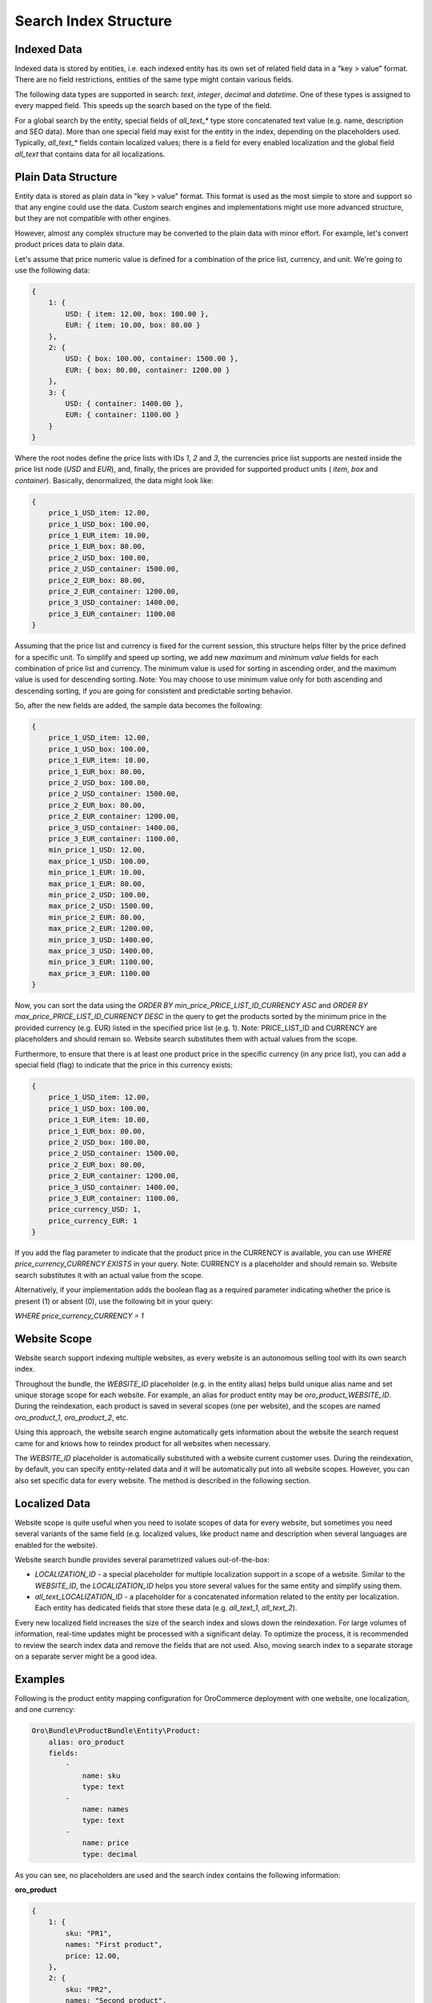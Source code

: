 Search Index Structure
======================

Indexed Data
------------

Indexed data is stored by entities, i.e. each indexed entity has its own set of related field data in a "key > value" format. There are no field restrictions, entities of the same type might contain various fields.

The following data types are supported in search: `text`, `integer`, `decimal` and `datetime`. One of these types is assigned to every mapped field. This speeds up the search based on the type of the field.

For a global search by the entity, special fields of `all_text_*` type store concatenated text value (e.g. name, description and SEO data). More than one special field may exist for the entity in the index, depending on the placeholders used. Typically, `all_text_*` fields contain localized values; there is a field for every enabled localization and the global field `all_text` that contains data for all localizations.

Plain Data Structure
--------------------

Entity data is stored as plain data in "key > value" format. This format is used as the most simple to store and support so that any engine could use the data. Custom search engines and implementations might use more advanced structure, but they are not compatible with other engines.

However, almost any complex structure may be converted to the plain data with minor effort. For example, let's convert product prices data to plain data.

Let's assume that price numeric value is defined for a combination of the price list, currency, and unit. We're going to use the following data:

.. code-block:: javascript


    {
        1: {
            USD: { item: 12.00, box: 100.00 },
            EUR: { item: 10.00, box: 80.00 }
        },
        2: {
            USD: { box: 100.00, container: 1500.00 },
            EUR: { box: 80.00, container: 1200.00 }
        },
        3: {
            USD: { container: 1400.00 },
            EUR: { container: 1100.00 }
        }
    }

Where the root nodes define the price lists with IDs `1`, `2` and `3`, the currencies price list supports are nested inside the price list node (`USD` and `EUR`), and, finally, the prices are provided for supported product units ( `item`, `box` and `container`). Basically, denormalized, the data might look like:

.. code-block:: javascript


    {
        price_1_USD_item: 12.00,
        price_1_USD_box: 100.00,
        price_1_EUR_item: 10.00,
        price_1_EUR_box: 80.00,
        price_2_USD_box: 100.00,
        price_2_USD_container: 1500.00,
        price_2_EUR_box: 80.00,
        price_2_EUR_container: 1200.00,
        price_3_USD_container: 1400.00,
        price_3_EUR_container: 1100.00
    }

Assuming that the price list and currency is fixed for the current session, this structure helps filter by the price defined for a specific unit. To simplify and speed up sorting, we add new *maximum* and *minimum value* fields for each combination of price list and currency. The minimum value is used for sorting in ascending order, and the maximum value is used for descending sorting. Note: You may choose to use minimum value only for both ascending and descending sorting, if you are going for consistent and predictable sorting behavior. 

So, after the new fields are added, the sample data becomes the following:

.. code-block:: javascript


    {
        price_1_USD_item: 12.00,
        price_1_USD_box: 100.00,
        price_1_EUR_item: 10.00,
        price_1_EUR_box: 80.00,
        price_2_USD_box: 100.00,
        price_2_USD_container: 1500.00,
        price_2_EUR_box: 80.00,
        price_2_EUR_container: 1200.00,
        price_3_USD_container: 1400.00,
        price_3_EUR_container: 1100.00,
        min_price_1_USD: 12.00,
        max_price_1_USD: 100.00,
        min_price_1_EUR: 10.00,
        max_price_1_EUR: 80.00,
        min_price_2_USD: 100.00,
        max_price_2_USD: 1500.00,
        min_price_2_EUR: 80.00,
        max_price_2_EUR: 1200.00,
        min_price_3_USD: 1400.00,
        max_price_3_USD: 1400.00,
        min_price_3_EUR: 1100.00,
        max_price_3_EUR: 1100.00
    }

Now, you can sort the data using the `ORDER BY min_price_PRICE_LIST_ID_CURRENCY ASC` and `ORDER BY max_price_PRICE_LIST_ID_CURRENCY DESC` in the query to get the products sorted by the minimum price in the provided currency (e.g. EUR) listed in the specified price list (e.g. 1). Note: PRICE_LIST_ID and CURRENCY are placeholders and should remain so. Website search substitutes them with actual values from the scope.

Furthermore, to ensure that there is at least one product price in the specific currency (in any price list), you can add a special field (flag) to indicate that the price in this currency exists:

.. code-block:: javascript


    {
        price_1_USD_item: 12.00,
        price_1_USD_box: 100.00,
        price_1_EUR_item: 10.00,
        price_1_EUR_box: 80.00,
        price_2_USD_box: 100.00,
        price_2_USD_container: 1500.00,
        price_2_EUR_box: 80.00,
        price_2_EUR_container: 1200.00,
        price_3_USD_container: 1400.00,
        price_3_EUR_container: 1100.00,
        price_currency_USD: 1,
        price_currency_EUR: 1
    }

If you add the flag parameter to indicate that the product price in the CURRENCY is available, you can use `WHERE price_currency_CURRENCY EXISTS` in your query. Note: CURRENCY is a placeholder and should remain so. Website search substitutes it with an actual value from the scope.               

Alternatively, if your implementation adds the boolean flag as a required parameter indicating whether the price is present (1) or absent (0), use the following bit in your query: 

`WHERE price_currency_CURRENCY = 1`


Website Scope
-------------

Website search support indexing multiple websites, as every website is an autonomous selling tool with its own search index.

Throughout the bundle, the `WEBSITE_ID` placeholder (e.g. in the entity alias) helps build unique alias name and set unique storage scope for each website. For example, an alias for product entity may be `oro_product_WEBSITE_ID`. During the reindexation, each product is saved in several scopes (one per website), and the scopes are named  `oro_product_1`, `oro_product_2`, etc.

Using this approach, the website search engine automatically gets information about the website the search request came for and knows how to reindex product for all websites when necessary. 

The `WEBSITE_ID` placeholder is automatically substituted with a website current customer uses. During the reindexation, by default, you can specify entity-related data and it will be automatically put into all website scopes. However, you can also set specific data for every website. The method is described in the following section.

Localized Data
--------------

Website scope is quite useful when you need to isolate scopes of data for every website, but sometimes you need several variants of the same field (e.g. localized values, like product name and description when several languages are enabled for the website).

Website search bundle provides several parametrized values out-of-the-box:

* `LOCALIZATION_ID` - a special placeholder for multiple localization support in a scope of a website. Similar to the `WEBSITE_ID`, the `LOCALIZATION_ID` helps you store several values for the same entity and simplify using them.

* `all_text_LOCALIZATION_ID` - a placeholder for a concatenated information related to the entity per localization. Each entity has dedicated fields that store these data (e.g. `all_text_1`, `all_text_2`).

Every new localized field increases the size of the search index and slows down the reindexation. For large volumes of information, real-time updates might be processed with a significant delay. To optimize the process, it is recommended to review the search index data and remove the fields that are not used. Also, moving search index to a separate storage on a separate server might be a good idea.

Examples
--------

Following is the product entity mapping configuration for OroCommerce deployment with one website, one localization, and one currency:

.. code-block:: yaml


    Oro\Bundle\ProductBundle\Entity\Product:
        alias: oro_product
        fields:
            -
                name: sku
                type: text
            -
                name: names
                type: text
            -
                name: price
                type: decimal

As you can see, no placeholders are used and the search index contains the following information:

**oro_product**

.. code-block:: javascript


    {
        1: {
            sku: "PR1",
            names: "First product",
            price: 12.00,
        },
        2: {
            sku: "PR2",
            names: "Second product",
            price: 25.00,
        }
    }

Query for this index is quite simple:

.. code-block:: none

    SELECT
        text.sku,
        text.names,
        decimal.price
    FROM
        oro_product
    WHERE
        text.names ~ product
    ORDER_BY
        decimal.price ASC

Now let's look at the OroCommerce deployment with two websites, two localizations, and three currencies:

* Global website (`WEBSITE_ID=1`) supports two localizations (English `LOCALIZATION_ID=1` and Russian `LOCALIZATION_ID=2`) and two currencies (`EUR` and `GBP`);

* Russian website (`WEBSITE_ID=2`) supports one localization (Russian `LOCALIZATION_ID=2`) and one currency (`RUR`).

Use placeholders `WEBSITE_ID`, `LOCALIZATION_ID` and `CURRENCY`, like in the mapping configuration of product entity below:

.. code-block:: yaml


    Oro\Bundle\ProductBundle\Entity\Product:
        alias: oro_product_WEBSITE_ID
        fields:
            -
                name: sku
                type: text
            -
                name: names_LOCALIZATION_ID
                type: text
            -
                name: price_CURRENCY
                type: decimal
            -
                name: all_text_LOCALIZATION_ID
                type: text


Based on this configuration, the data may the following:

**oro_product_1**

.. code-block:: javascript


    {
        1: {
            sku: "PR1",
            names_1: "First product",
            names_2: "Первый продукт",
            price_EUR: 12.00,
            price_GBP: 9.00,
            all_text_1: "PR1 First product",
            all_text_2: "PR1 Первый продукт",
        },
        2: {
            sku: "PR2",
            names_1: "Second product",
            names_2: "Второй продукт",
            price_EUR: 25.00,
            price_GBP: 20.00,
            all_text_1: "PR2 Second product",
            all_text_2: "PR2 Второй продукт",
        }
    }

**oro_product_2**

.. code-block:: javascript


    {
        1: {
            sku: "PR1",
            names_2: "Первый продукт",
            price_RUR: 100.00,
            all_text_2: "PR1 Первый продукт",
        },
        2: {
            sku: "PR2",
            names_2: "Второй продукт",
            price_RUR: 200.00,
            all_text_2: "PR2 Второй продукт",
        }
    }

The following query is automatically modified to substitute placeholders with the appropriate parameters for the current customer based on the scope:

.. code-block:: none

    SELECT
        text.sku,
        text.names_LOCALIZATION_ID AS name,
        decimal.price_CURRENCY AS price
    FROM
        oro_product_WEBSITE_ID
    WHERE
        text.all_text_LOCALIZATION_ID ~ продукт
    ORDER_BY
        decimal.price_CURRENCY ASC

